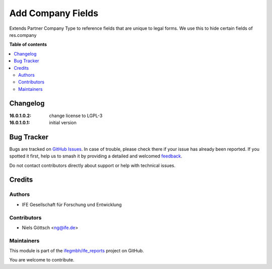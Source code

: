==================
Add Company Fields
==================

.. 
   !!!!!!!!!!!!!!!!!!!!!!!!!!!!!!!!!!!!!!!!!!!!!!!!!!!!
   !! This file is generated by oca-gen-addon-readme !!
   !! changes will be overwritten.                   !!
   !!!!!!!!!!!!!!!!!!!!!!!!!!!!!!!!!!!!!!!!!!!!!!!!!!!!
   !! source digest: sha256:cfc0320b661c467df260e71c065af8fd2b8b1bb384875f8c1d2ec525e8eac8cc
   !!!!!!!!!!!!!!!!!!!!!!!!!!!!!!!!!!!!!!!!!!!!!!!!!!!!

.. |badge1| image:: https://img.shields.io/badge/maturity-Beta-yellow.png
    :target: https://odoo-community.org/page/development-status
    :alt: Beta
.. |badge2| image:: https://img.shields.io/badge/licence-LGPL--3-blue.png
    :target: http://www.gnu.org/licenses/lgpl-3.0-standalone.html
    :alt: License: LGPL-3
.. |badge3| image:: https://img.shields.io/badge/github-ifegmbh%2Fife_reports-lightgray.png?logo=github
    :target: https://github.com/ifegmbh/ife_reports/tree/16.0/ife_company_fields
    :alt: ifegmbh/ife_reports

|badge1| |badge2| |badge3|

Extends Partner Company Type to reference fields that are unique to legal forms.
We use this to hide certain fields of res.company

**Table of contents**

.. contents::
   :local:

Changelog
=========

:16.0.1.0.2: change license to LGPL-3
:16.0.1.0.1: initial version

Bug Tracker
===========

Bugs are tracked on `GitHub Issues <https://github.com/ifegmbh/ife_reports/issues>`_.
In case of trouble, please check there if your issue has already been reported.
If you spotted it first, help us to smash it by providing a detailed and welcomed
`feedback <https://github.com/ifegmbh/ife_reports/issues/new?body=module:%20ife_company_fields%0Aversion:%2016.0%0A%0A**Steps%20to%20reproduce**%0A-%20...%0A%0A**Current%20behavior**%0A%0A**Expected%20behavior**>`_.

Do not contact contributors directly about support or help with technical issues.

Credits
=======

Authors
~~~~~~~

* IFE Gesellschaft für Forschung und Entwicklung

Contributors
~~~~~~~~~~~~

* Niels Göttsch <ng@ife.de>

Maintainers
~~~~~~~~~~~

This module is part of the `ifegmbh/ife_reports <https://github.com/ifegmbh/ife_reports/tree/16.0/ife_company_fields>`_ project on GitHub.

You are welcome to contribute.
